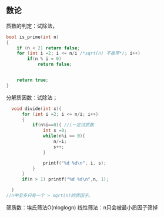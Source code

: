 ** 数论

质数的判定：试除法，

#+BEGIN_SRC C
  bool is_prime(int n)
  {
      if (n < 2) return false;
      for (int i =2; i <= n/i /*sqrt(n) 不推荐*/; i++)
          if(n % i = 0)
              return false;


      return true;
  }

#+END_SRC

分解质因数：试除法；

#+BEGIN_SRC C
    void divide(int x){
        for (int i =2; i <= n/i; i++)
        {
            if(n%i==0){ //i一定试质数
                int s =0;
                while(n%i == 0){
                    n/=i;
                    s++;
                }

                printf("%d %d\n", i, s);
            }
        }
        if(n > 1) printf("%d %d\n",n, 1);
        
    }
  //n中至多只有一个 > sqrt(n)的质因子。

#+END_SRC


筛质数：埃氏筛法O(nloglogn)
线性筛法：n只会被最小质因子筛掉

